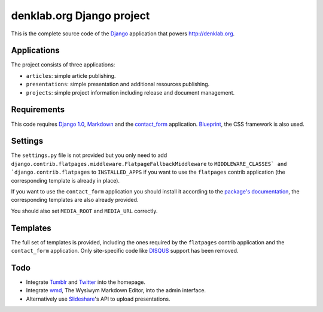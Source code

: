 ==========================
denklab.org Django project
==========================

This is the complete source code of the Django_ application that powers
http://denklab.org.

Applications
============

The project consists of three applications:

- ``articles``: simple article publishing.
- ``presentations``: simple presentation and additional resources publishing.
- ``projects``: simple project information including release and document
  management.

Requirements
============

This code requires `Django 1.0`_, Markdown_ and the contact_form_ application.
Blueprint_, the CSS framework is also used.

Settings
========

The ``settings.py`` file is not provided but you only need to add
``django.contrib.flatpages.middleware.FlatpageFallbackMiddleware`` to
``MIDDLEWARE_CLASSES` and `django.contrib.flatpages`` to ``INSTALLED_APPS`` if you
want to use the ``flatpages`` contrib application (the corresponding template
is already in place).  

If you want to use the ``contact_form`` application you should install it
according to the `package's documentation`_, the
corresponding templates are also already provided.

You should also set ``MEDIA_ROOT`` and ``MEDIA_URL`` correctly.

Templates
=========

The full set of templates is provided, including the ones required by the
``flatpages`` contrib application and the ``contact_form`` application.  Only
site-specific code like DISQUS_ support has been removed.

Todo
====

- Integrate Tumblr_ and Twitter_ into the homepage.
- Integrate wmd_, The Wysiwym Markdown Editor, into the admin interface.
- Alternatively use Slideshare_'s API to upload presentations.

.. _Blueprint: http://www.blueprintcss.org/
.. _contact_form: http://code.google.com/p/django-contact-form/
.. _`package's documentation`: http://code.google.com/p/django-contact-form/source/browse/trunk/INSTALL.txt
.. _DISQUS: http://disqus.com/
.. _Django: http://www.djangoproject.com/
.. _`Django 1.0`: http://www.djangoproject.com/download/
.. _Markdown: http://pypi.python.org/pypi/Markdown
.. _Slideshare: http://slideshare.net/
.. _Tumblr: http://tumblr.com/
.. _Twitter: http://twitter.com/
.. _wmd: http://wmd-editor.com/
